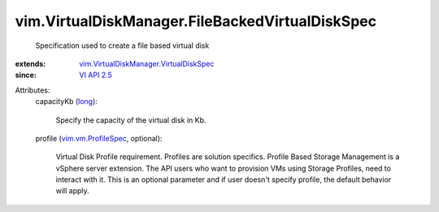 .. _long: https://docs.python.org/2/library/stdtypes.html

.. _VI API 2.5: ../../vim/version.rst#vimversionversion2

.. _vim.vm.ProfileSpec: ../../vim/vm/ProfileSpec.rst

.. _vim.VirtualDiskManager.VirtualDiskSpec: ../../vim/VirtualDiskManager/VirtualDiskSpec.rst


vim.VirtualDiskManager.FileBackedVirtualDiskSpec
================================================
  Specification used to create a file based virtual disk
:extends: vim.VirtualDiskManager.VirtualDiskSpec_
:since: `VI API 2.5`_

Attributes:
    capacityKb (`long`_):

       Specify the capacity of the virtual disk in Kb.
    profile (`vim.vm.ProfileSpec`_, optional):

       Virtual Disk Profile requirement. Profiles are solution specifics. Profile Based Storage Management is a vSphere server extension. The API users who want to provision VMs using Storage Profiles, need to interact with it. This is an optional parameter and if user doesn't specify profile, the default behavior will apply.
